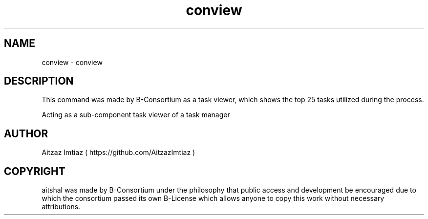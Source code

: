 .\" Manpage for conview
.\" Author of this manpage is Aitzaz Imtiaz <aitzazimtiaz.ai@gmail.com>, contact him to correct errors or typos.
.\" This man page is released into the public domain by B-Consortium under B-License and Freedom to Public Access
.TH conview 6 "30 July 2023" "1.0" "conview User Manual"
.SH NAME
conview \- conview
.SH DESCRIPTION
This command was made by B-Consortium as a task viewer, which shows the top 25 tasks utilized during
the process. 
.PP
Acting as a sub-component task viewer of a task manager
.SH AUTHOR
Aitzaz Imtiaz ( https://github.com/AitzazImtiaz )
.SH COPYRIGHT
aitshal was made by B-Consortium under the philosophy that public access and development be encouraged due to which
the consortium passed its own B-License which allows anyone to copy this work without necessary attributions.

